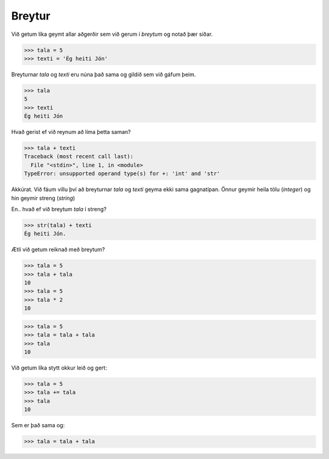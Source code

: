 Breytur
=============


Við getum líka geymt allar aðgerðir sem við gerum í *breytum* og notað þær síðar.

>>> tala = 5
>>> texti = 'Ég heiti Jón'

Breyturnar *tala* og *texti* eru núna það sama og gildið sem við gáfum þeim.

>>> tala
5
>>> texti
Ég heiti Jón

Hvað gerist ef við reynum að líma þetta saman?

>>> tala + texti
Traceback (most recent call last):
  File "<stdin>", line 1, in <module>
TypeError: unsupported operand type(s) for +: 'int' and 'str'

Akkúrat. Við fáum villu því að breyturnar *tala* og *texti* geyma ekki sama gagnatípan. Önnur geymir heila tölu (*integer*) og hin geymir streng (*string*)

En.. hvað ef við breytum *tala* í streng?

>>> str(tala) + texti
Ég heiti Jón.

Ætli við getum reiknað með breytum?

>>> tala = 5
>>> tala + tala
10
>>> tala = 5
>>> tala * 2
10

>>> tala = 5
>>> tala = tala + tala
>>> tala
10

Við getum líka stytt okkur leið og gert:

>>> tala = 5
>>> tala += tala
>>> tala
10

Sem er það sama og:

>>> tala = tala + tala
